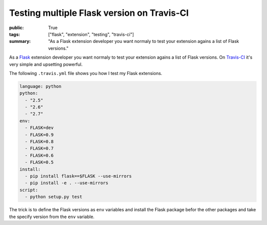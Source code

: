 Testing multiple Flask version on Travis-CI
===========================================

:public: True
:tags: ["flask", "extension", "testing", "travis-ci"]
:summary: "As a Flask extension developer you want normaly to test your extension agains a list of Flask versions."

As a `Flask`_ extension developer you want normaly to test your extension agains a list of Flask versions. On `Travis-CI`_ it's very simple and upsetting powerful.

The following ``.travis.yml`` file shows you how I test my Flask extensions.

.. sourcecode:: yaml

    language: python
    python:
      - "2.5"
      - "2.6"
      - "2.7"
    env:
      - FLASK=dev
      - FLASK=0.9
      - FLASK=0.8
      - FLASK=0.7
      - FLASK=0.6
      - FLASK=0.5
    install:
      - pip install flask==$FLASK --use-mirrors
      - pip install -e . --use-mirrors
    script:
      - python setup.py test

The trick is to define the Flask versions as ``env`` variables and install the Flask package befor the other packages and take the specify version from the ``env`` variable.

.. _Flask: http://flask.pocoo.org/
.. _Travis-Ci: http://travis-ci.org/